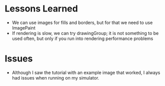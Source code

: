 * Lessons Learned

- We can use images for fills and borders, but for that we need to use ImagePaint
- If rendering is slow, we can try drawingGroup; it is not something to be used
  often, but only if you run into rendering performance problems

* Issues
- Although I saw the tutorial with an example image that worked, I always had
  issues when running on my simulator.
